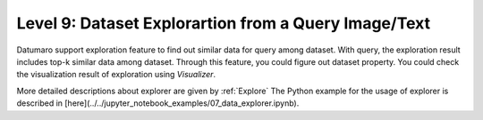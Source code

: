 =====================================================
Level 9: Dataset Explorartion from a Query Image/Text
=====================================================


Datumaro support exploration feature to find out similar data for query among dataset. With query, the exploration result includes top-k similar data among dataset.
Through this feature, you could figure out dataset property. You could check the visualization result of exploration using `Visualizer`.

More detailed descriptions about explorer are given by :ref:`Explore`
The Python example for the usage of explorer is described in [here](../../jupyter_notebook_examples/07_data_explorer.ipynb).

.. tab-set::

    .. tab-item:: ProjectCLI

        With the project-based CLI, we first require to create a project by

        .. code-block:: bash

            datum project create -o <path/to/project>

        We now import data in to project through

        .. code-block:: bash

            datum project import <path/to/dataset/>

        We can explore similar items for the query

        .. code-block:: bash

            datum explore -q QUERY -topk TOPK_NUM

        ``QUERY`` could be image file path, text description, list of both of them
        ``TOPK_NUM`` is an integer that you want to find the number of similar results for query

        Exploration result would be printed by log and visualized result would be saved by ``explorer.png``

    .. tab-item:: Python

        With Python API, we can explore similar items as below

        .. code-block:: python

            from datumaro.components.dataset import Dataset
            from datumaro.components.environment import Environment
            from datumaro.componenets.explorer import Explorer

            data_path = '/path/to/data'

            env = Environment()
            detected_formats = env.detect_dataset(data_path)

            dataset = Dataset.import_from(path, detected_formats[0])

            explorer = Explorer(dataset)
            query = '/path/to/image/file'
            topk = 20
            topk_result = explorer.explore_topk(query, topk)
